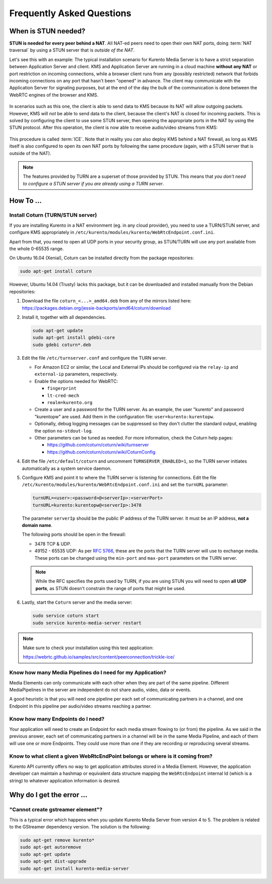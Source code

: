 ==========================
Frequently Asked Questions
==========================

.. _faq-stun:

When is STUN needed?
====================

**STUN is needed for every peer behind a NAT**. All NAT-ed peers need to open their own NAT ports, doing :term:`NAT traversal` by using a STUN server that is *outside of the NAT*.

Let's see this with an example: The typical installation scenario for Kurento Media Server is to have a strict separation between Application Server and client. KMS and Application Server are running in a cloud machine **without any NAT** or port restriction on incoming connections, while a browser client runs from any (possibly restricted) network that forbids incoming connections on any port that hasn't been "opened" in advance. The client may communicate with the Application Server for signaling purposes, but at the end of the day the bulk of the communication is done between the WebRTC engines of the browser and KMS.

.. figure:: /images/faq-stun-1.png
   :align:  center
   :alt:    NAT client without STUN

In scenarios such as this one, the client is able to send data to KMS because its NAT will allow outgoing packets. However, KMS will *not* be able to send data to the client, because the client's NAT is closed for incoming packets. This is solved by configuring the client to use some STUN server, then opening the appropriate ports in the NAT by using the STUN protocol. After this operation, the client is now able to receive audio/video streams from KMS:

.. figure:: /images/faq-stun-2.png
   :align:  center
   :alt:    NAT client with STUN

This procedure is called :term:`ICE`. Note that in reality you *can* also deploy KMS behind a NAT firewall, as long as KMS itself is also configured to open its own NAT ports by following the same procedure (again, with a STUN server that is outside of the NAT).

.. note::

   The features provided by TURN are a superset of those provided by STUN. This means that *you don't need to configure a STUN server if you are already using a TURN server*.



How To ...
==========

Install Coturn (TURN/STUN server)
---------------------------------

If you are installing Kurento in a NAT environment (eg. in any cloud provider), you need to use a TURN/STUN server, and configure KMS appropriately in
``/etc/kurento/modules/kurento/WebRtcEndpoint.conf.ini``.

Apart from that, you need to open all UDP ports in your security group, as STUN/TURN will use any port available from the whole 0-65535 range.

On Ubuntu 16.04 (Xenial), Coturn can be installed directly from the package repositories:

.. code-block:: bash

   sudo apt-get install coturn

However, Ubuntu 14.04 (Trusty) lacks this package, but it can be downloaded and installed manually from the Debian repositories:

1. Download the file ``coturn_<...>_amd64.deb`` from any of the mirrors listed here: https://packages.debian.org/jessie-backports/amd64/coturn/download

2. Install it, together with all dependencies.

   .. code-block:: bash

      sudo apt-get update
      sudo apt-get install gdebi-core
      sudo gdebi coturn*.deb

3. Edit the file ``/etc/turnserver.conf`` and configure the TURN server.

   - For Amazon EC2 or similar, the Local and External IPs should be configured via the ``relay-ip`` and ``external-ip`` parameters, respectively.

   - Enable the options needed for WebRTC:

     - ``fingerprint``
     - ``lt-cred-mech``
     - ``realm=kurento.org``

   - Create a user and a password for the TURN server. As an example, the user "kurento" and password "kurentopw" are used. Add them in the configuration file: ``user=kurento:kurentopw``.

   - Optionally, debug logging messages can be suppressed so they don't clutter the standard output, enabling the option ``no-stdout-log``.

   - Other parameters can be tuned as needed. For more information, check the Coturn help pages:

     - https://github.com/coturn/coturn/wiki/turnserver
     - https://github.com/coturn/coturn/wiki/CoturnConfig

4. Edit the file ``/etc/default/coturn`` and uncomment ``TURNSERVER_ENABLED=1``, so the TURN server initiates automatically as a system service daemon.

5. Configure KMS and point it to where the TURN server is listening for connections. Edit the file ``/etc/kurento/modules/kurento/WebRtcEndpoint.conf.ini`` and set the ``turnURL`` parameter:

   .. code-block:: bash

      turnURL=<user>:<password>@<serverIp>:<serverPort>
      turnURL=kurento:kurentopw@<serverIp>:3478

   The parameter ``serverIp`` should be the public IP address of the TURN server. It must be an IP address, **not a domain name**.

   The following ports should be open in the firewall:

   - 3478 TCP & UDP.
   - 49152 - 65535 UDP: As per :rfc:`5766`, these are the ports that the TURN server will use to exchange media. These ports can be changed using the ``min-port`` and ``max-port`` parameters on the TURN server.

   .. note::
      While the RFC specifies the ports used by TURN, if you are using STUN you will need to open **all UDP ports**, as STUN doesn't constrain the range of ports that might be used.

6. Lastly, start the ``Coturn`` server and the media server:

   .. code-block:: bash

      sudo service coturn start
      sudo service kurento-media-server restart

.. note::

   Make sure to check your installation using this test application:

   https://webrtc.github.io/samples/src/content/peerconnection/trickle-ice/



Know how many Media Pipelines do I need for my Application?
-----------------------------------------------------------

Media Elements can only communicate with each other when they are part of the same pipeline. Different MediaPipelines in the server are independent do not share audio, video, data or events.

A good heuristic is that you will need one pipeline per each set of communicating partners in a channel, and one Endpoint in this pipeline per audio/video streams reaching a partner.



Know how many Endpoints do I need?
----------------------------------

Your application will need to create an Endpoint for each media stream flowing to (or from) the pipeline. As we said in the previous answer, each set of communicating partners in a channel will be in the same Media Pipeline, and each of them will use one or more Endpoints. They could use more than one if they are recording or reproducing several streams.



Know to what client a given WebRtcEndPoint belongs or where is it coming from?
------------------------------------------------------------------------------

Kurento API currently offers no way to get application attributes stored in a Media Element. However, the application developer can maintain a hashmap or equivalent data structure mapping the ``WebRtcEndpoint`` internal Id (which is a string) to whatever application information is desired.



Why do I get the error ...
==========================

"Cannot create gstreamer element"?
----------------------------------

This is a typical error which happens when you update Kurento Media Server from version 4 to 5. The problem is related to the GStreamer dependency version. The solution is the following:

.. code-block:: bash

   sudo apt-get remove kurento*
   sudo apt-get autoremove
   sudo apt-get update
   sudo apt-get dist-upgrade
   sudo apt-get install kurento-media-server
